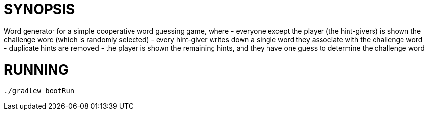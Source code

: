 = SYNOPSIS

Word generator for a simple cooperative word guessing game, where
- everyone except the player (the hint-givers) is shown the challenge word (which is randomly selected)
- every hint-giver writes down a single word they associate with the challenge word
- duplicate hints are removed
- the player is shown the remaining hints, and they have one guess to determine the challenge word

 
= RUNNING
```
./gradlew bootRun
```
